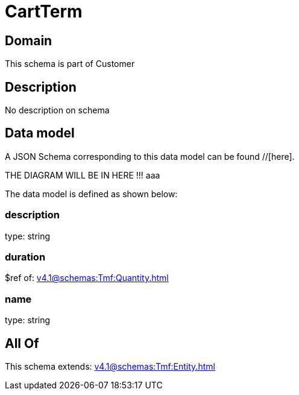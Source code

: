 = CartTerm

[#domain]
== Domain

This schema is part of Customer

[#description]
== Description
No description on schema


[#data_model]
== Data model

A JSON Schema corresponding to this data model can be found //[here].

THE DIAGRAM WILL BE IN HERE !!!
aaa

The data model is defined as shown below:


=== description
type: string


=== duration
$ref of: xref:v4.1@schemas:Tmf:Quantity.adoc[]


=== name
type: string


[#all_of]
== All Of

This schema extends: xref:v4.1@schemas:Tmf:Entity.adoc[]
